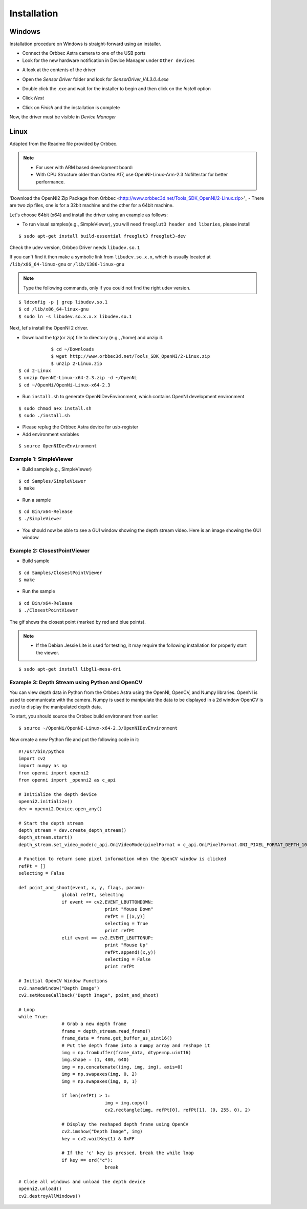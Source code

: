 .. _chapter_installation:

Installation
============

Windows
*******
Installation procedure on Windows is straight-forward using an installer.

- Connect the Orbbec Astra camera to one of the USB ports
- Look for the new hardware notification in Device Manager under ``Other devices``

.. image:: _static/noDriverOrbbecDM.JPG

- A look at the contents of the driver

.. image:: _static/contentsOfDriver.JPG

- Open the `Sensor Driver` folder and look for `SensorDriver_V4.3.0.4.exe`

.. image:: _static/runSensorDriver.JPG

- Double click the .exe and wait for the installer to begin and then click on the `Install` option

.. image:: _static/setup1.JPG

.. image:: _static/setup2.JPG

- Click `Next`

.. image:: _static/setup3.JPG

.. image:: _static/setup4.JPG

- Click on `Finish` and the installation is complete

Now, the driver must be visible in `Device Manager`

.. image:: _static/driverInstalled.JPG



Linux
*****

Adapted from the Readme file provided by Orbbec.

.. NOTE::
  - For user with ARM based development board:
  - With CPU Structure older than Cortex A17, use OpenNI-Linux-Arm-2.3 Nofilter.tar for better performance.

'Download the OpenNI2 Zip Package from Orbbec <http://www.orbbec3d.net/Tools_SDK_OpenNI/2-Linux.zip>'_
- There are two zip files, one is for a 32bit machine and the other for a 64bit machine.

Let's choose 64bit (x64) and install the driver using an example as follows:


- To run visual samples(e.g., SimpleViewer), you will need ``freeglut3 header and libaries``, please install

::

    $ sudo apt-get install build-essential freeglut3 freeglut3-dev


Check the udev version, Orbbec Driver needs ``libudev.so.1``

If you can't find it then make a symbolic link from ``libudev.so.x.x``, which is usually located at ``/lib/x86_64-linux-gnu`` or ``/lib/i386-linux-gnu``

.. NOTE::
  Type the following commands, only if you could not find the right udev version.

::

    $ ldconfig -p | grep libudev.so.1
    $ cd /lib/x86_64-linux-gnu
    $ sudo ln -s libudev.so.x.x.x libudev.so.1

Next, let's install the OpenNI 2 driver.

- Download the tgz(or zip) file to directory (e.g., /home) and unzip it.

::

		$ cd ~/Downloads
		$ wget http://www.orbbec3d.net/Tools_SDK_OpenNI/2-Linux.zip
		$ unzip 2-Linux.zip
    $ cd 2-Linux
    $ unzip OpenNI-Linux-x64-2.3.zip -d ~/OpenNi
    $ cd ~/OpenNi/OpenNi-Linux-x64-2.3

- Run ``install.sh`` to generate OpenNIDevEnvironment, which contains OpenNI development environment 

::

    $ sudo chmod a+x install.sh
    $ sudo ./install.sh

- Please replug the Orbbec Astra device for usb-register

- Add environment variables

::

    $ source OpenNIDevEnvironment

Example 1: SimpleViewer
~~~~~~~~~~~~~~~~~~~~~~~

- Build sample(e.g., SimpleViewer)

::

    $ cd Samples/SimpleViewer
    $ make

- Run a sample

::

    $ cd Bin/x64-Release
    $ ./SimpleViewer

- You should now be able to see a GUI window showing the depth stream video. Here is an image showing the GUI window


.. image:: _static/test.png


Example 2: ClosestPointViewer
~~~~~~~~~~~~~~~~~~~~~~~~~~~~~

- Build sample
::

    $ cd Samples/ClosestPointViewer
    $ make

- Run the sample
::

    $ cd Bin/x64-Release
    $ ./ClosestPointViewer

The gif shows the closest point (marked by red and blue points).

.. image:: _static/closestPointViewer.gif


.. NOTE::
  - If the Debian Jessie Lite is used for testing, it may require the following installation for properly start the viewer.

::

    $ sudo apt-get install libgl1-mesa-dri

Example 3: Depth Stream using Python and OpenCV
~~~~~~~~~~~~~~~~~~~~~~~~~~~~~~~~~~~~~~~~~~~~~~~
You can view depth data in Python from the Orbbec Astra using the OpenNI, OpenCV, and Numpy libraries.
OpenNI is used to communicate with the camera.
Numpy is used to manipulate the data to be displayed in a 2d window
OpenCV is used to display the manipulated depth data.

To start, you should source the Orbbec build environment from earlier:
::

		$ source ~/OpenNi/OpenNI-Linux-x64-2.3/OpenNIDevEnvironment

Now create a new Python file and put the following code in it:

::

		#!/usr/bin/python
		import cv2
		import numpy as np
		from openni import openni2
		from openni import _openni2 as c_api

		# Initialize the depth device
		openni2.initialize()
		dev = openni2.Device.open_any()

		# Start the depth stream
		depth_stream = dev.create_depth_stream()
		depth_stream.start()
		depth_stream.set_video_mode(c_api.OniVideoMode(pixelFormat = c_api.OniPixelFormat.ONI_PIXEL_FORMAT_DEPTH_100_UM, resolutionX = 640, resolutionY = 480, fps = 30))

		# Function to return some pixel information when the OpenCV window is clicked
		refPt = []
		selecting = False

		def point_and_shoot(event, x, y, flags, param):
				global refPt, selecting
				if event == cv2.EVENT_LBUTTONDOWN:
						print "Mouse Down"
						refPt = [(x,y)]
						selecting = True
						print refPt
				elif event == cv2.EVENT_LBUTTONUP:
						print "Mouse Up"
						refPt.append((x,y))
						selecting = False
						print refPt

		# Initial OpenCV Window Functions
		cv2.namedWindow("Depth Image")
		cv2.setMouseCallback("Depth Image", point_and_shoot)

		# Loop
		while True:
				# Grab a new depth frame
				frame = depth_stream.read_frame()
				frame_data = frame.get_buffer_as_uint16()
				# Put the depth frame into a numpy array and reshape it
				img = np.frombuffer(frame_data, dtype=np.uint16)
				img.shape = (1, 480, 640)
				img = np.concatenate((img, img, img), axis=0)
				img = np.swapaxes(img, 0, 2)
				img = np.swapaxes(img, 0, 1)

				if len(refPt) > 1:
						img = img.copy()
						cv2.rectangle(img, refPt[0], refPt[1], (0, 255, 0), 2)

				# Display the reshaped depth frame using OpenCV
				cv2.imshow("Depth Image", img)
				key = cv2.waitKey(1) & 0xFF

				# If the 'c' key is pressed, break the while loop
				if key == ord("c"):
						break

		# Close all windows and unload the depth device
		openni2.unload()
		cv2.destroyAllWindows()


